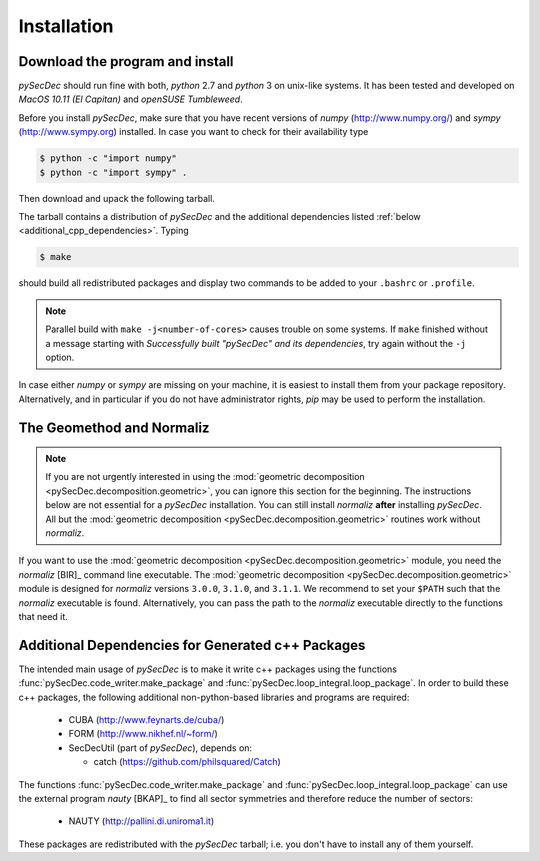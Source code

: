 Installation
============

Download the program and install
--------------------------

`pySecDec` should run fine with both, `python` 2.7 and `python` 3
on unix-like systems. It has been tested and developed on
`MacOS 10.11 (El Capitan)` and `openSUSE Tumbleweed`.

Before you install `pySecDec`, make sure that you have
recent versions of `numpy` (http://www.numpy.org/) and
`sympy` (http://www.sympy.org) installed. In case you 
want to check for their availability type 

.. code::

   $ python -c "import numpy"
   $ python -c "import sympy" .

Then download and upack the following tarball.

.. TODO: make `tarball` a download link of `complete_dist`

The tarball contains a distribution of `pySecDec` and
the additional dependencies listed :ref:`below <additional_cpp_dependencies>`.
Typing

.. code::

    $ make

should build all redistributed packages and display two commands
to be added to your ``.bashrc`` or ``.profile``.

.. note::
    Parallel build with ``make -j<number-of-cores>`` causes trouble
    on some systems. If ``make`` finished without a message starting
    with `Successfully built "pySecDec" and its dependencies`, try
    again without the ``-j`` option.

In case either `numpy` or `sympy` are missing on your machine, 
it is easiest to install them from your package repository. Alternatively, 
and in particular if you do not have administrator rights, `pip` may 
be used to perform the installation.

.. _installation_normaliz:

The Geomethod and Normaliz
--------------------------

.. note::
    If you are not urgently interested in using the
    :mod:`geometric decomposition <pySecDec.decomposition.geometric>`, you
    can ignore this section for the beginning. The instructions below are
    not essential for a `pySecDec` installation. You can still install
    `normaliz` **after** installing `pySecDec`. All but the
    :mod:`geometric decomposition <pySecDec.decomposition.geometric>`
    routines work without `normaliz`.

If you want to use the :mod:`geometric decomposition <pySecDec.decomposition.geometric>`
module, you need the `normaliz` [BIR]_ command line executable.
The :mod:`geometric decomposition <pySecDec.decomposition.geometric>` module is
designed for `normaliz` versions ``3.0.0``, ``3.1.0``, and ``3.1.1``. We recommend
to set your ``$PATH`` such that the `normaliz` executable is found. Alternatively,
you can pass the path to the `normaliz` executable directly to the functions that
need it.

.. _additional_cpp_dependencies:

Additional Dependencies for Generated c++ Packages
--------------------------------------------------

The intended main usage of `pySecDec` is to make it write c++ packages using the functions
:func:`pySecDec.code_writer.make_package` and :func:`pySecDec.loop_integral.loop_package`.
In order to build these c++ packages, the following additional non-python-based libraries
and programs are required:

 * CUBA (http://www.feynarts.de/cuba/)
 * FORM (http://www.nikhef.nl/~form/)
 * SecDecUtil (part of `pySecDec`), depends on:

   * catch (https://github.com/philsquared/Catch)

The functions :func:`pySecDec.code_writer.make_package` and :func:`pySecDec.loop_integral.loop_package`
can use the external program `nauty` [BKAP]_ to find all sector symmetries and therefore reduce the number of
sectors:

 * NAUTY (http://pallini.di.uniroma1.it)

These packages are redistributed with the `pySecDec` tarball; i.e. you don't have to install
any of them yourself.
